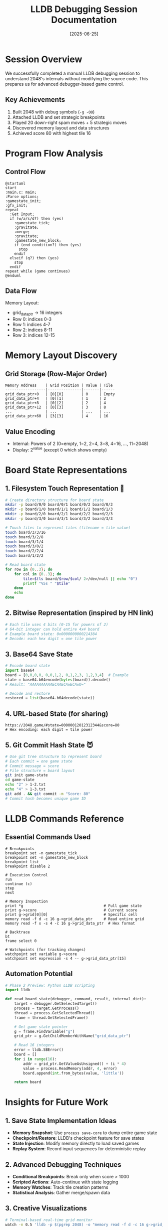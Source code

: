 #+TITLE: LLDB Debugging Session Documentation
#+DATE: [2025-06-25]

* Session Overview
We successfully completed a manual LLDB debugging session to understand 2048's internals without modifying the source code. This prepares us for advanced debugger-based game control.

** Key Achievements
1. Built 2048 with debug symbols (~-g -O0~)
2. Attached LLDB and set strategic breakpoints
3. Played 20 down-right spam moves + 5 strategic moves
4. Discovered memory layout and data structures
5. Achieved score 80 with highest tile 16

* Program Flow Analysis

** Control Flow
#+begin_src plantuml :file control-flow.png
@startuml
start
:main.c: main;
:Parse options;
:gamestate_init;
:gfx_init;
repeat
  :Get Input;
  if (w/a/s/d?) then (yes)
    :gamestate_tick;
    :gravitate;
    :merge;
    :gravitate;
    :gamestate_new_block;
    if (end condition?) then (yes)
      stop
    endif
  elseif (q?) then (yes)
    stop
  endif
repeat while (game continues)
@enduml
#+end_src

** Data Flow
Memory Layout:
- grid_data_ptr → 16 integers
- Row 0: indices 0-3
- Row 1: indices 4-7
- Row 2: indices 8-11
- Row 3: indices 12-15

* Memory Layout Discovery

** Grid Storage (Row-Major Order)
#+begin_example
Memory Address    | Grid Position | Value | Tile
------------------|---------------|-------|------
grid_data_ptr+0   | [0][0]        | 0     | Empty
grid_data_ptr+4   | [0][1]        | 1     | 2
grid_data_ptr+8   | [0][2]        | 2     | 4
grid_data_ptr+12  | [0][3]        | 3     | 8
...               | ...           | ...   | ...
grid_data_ptr+60  | [3][3]        | 4     | 16
#+end_example

** Value Encoding
- Internal: Powers of 2 (0=empty, 1=2, 2=4, 3=8, 4=16, ..., 11=2048)
- Display: 2^value (except 0 which shows empty)

* Board State Representations

** 1. Filesystem Touch Representation 🤯
#+begin_src bash
# Create directory structure for board state
mkdir -p board/0/0 board/0/1 board/0/2 board/0/3
mkdir -p board/1/0 board/1/1 board/1/2 board/1/3
mkdir -p board/2/0 board/2/1 board/2/2 board/2/3
mkdir -p board/3/0 board/3/1 board/3/2 board/3/3

# Touch files to represent tiles (filename = tile value)
touch board/3/3/16
touch board/3/2/8
touch board/3/1/4
touch board/3/0/2
touch board/2/2/4
touch board/1/2/2

# Read board state
for row in {0..3}; do
    for col in {0..3}; do
        tile=$(ls board/$row/$col/ 2>/dev/null || echo "0")
        printf "%5s " "$tile"
    done
    echo
done
#+end_src

** 2. Bitwise Representation (inspired by HN link)
#+begin_src bash
# Each tile uses 4 bits (0-15 for powers of 2)
# 64-bit integer can hold entire 4x4 board
# Example board state: 0x0000000000214384
# Decode: each hex digit = one tile power
#+end_src

** 3. Base64 Save State
#+begin_src python
# Encode board state
import base64
board = [0,0,0,0, 0,0,1,2, 0,1,2,3, 1,2,3,4]  # Example
state = base64.b64encode(bytes(board)).decode()
# Result: "AAAAAAAAAAECAAECAwECAwQ="

# Decode and restore
restored = list(base64.b64decode(state))
#+end_src

** 4. URL-based State (for sharing)
#+begin_example
https://2048.game/#state=00000012012312344&score=80
# Hex encoding: each digit = tile power
#+end_example

** 5. Git Commit Hash State 😈
#+begin_src bash
# Use git tree structure to represent board
# Each commit = one game state
# Commit message = score
# File structure = board layout
git init game-state
cd game-state
echo "2" > 1-2.txt
echo "4" > 1-3.txt
git add . && git commit -m "Score: 80"
# Commit hash becomes unique game ID
#+end_src

* LLDB Commands Reference

** Essential Commands Used
#+begin_src lldb
# Breakpoints
breakpoint set -n gamestate_tick
breakpoint set -n gamestate_new_block
breakpoint list
breakpoint disable 2

# Execution Control
run
continue (c)
step
next

# Memory Inspection
print *g                                    # Full game state
print g->score                              # Current score
print g->grid[0][0]                         # Specific cell
memory read -f d -c 16 g->grid_data_ptr     # Read entire grid
memory read -f x -s 4 -c 16 g->grid_data_ptr  # Hex format

# Backtrace
bt
frame select 0

# Watchpoints (for tracking changes)
watchpoint set variable g->score
watchpoint set expression -s 4 -- g->grid_data_ptr[15]
#+end_src

** Automation Potential
#+begin_src python
# Phase 2 Preview: Python LLDB scripting
import lldb

def read_board_state(debugger, command, result, internal_dict):
    target = debugger.GetSelectedTarget()
    process = target.GetProcess()
    thread = process.GetSelectedThread()
    frame = thread.GetSelectedFrame()
    
    # Get game state pointer
    g = frame.FindVariable("g")
    grid_ptr = g.GetChildMemberWithName("grid_data_ptr")
    
    # Read 16 integers
    error = lldb.SBError()
    board = []
    for i in range(16):
        addr = grid_ptr.GetValueAsUnsigned() + (i * 4)
        value = process.ReadMemory(addr, 4, error)
        board.append(int.from_bytes(value, 'little'))
    
    return board
#+end_src

* Insights for Future Work

** 1. Save State Implementation Ideas
- *Memory Snapshot*: Use ~process save-core~ to dump entire game state
- *Checkpoint/Restore*: LLDB's checkpoint feature for save states
- *State Injection*: Modify memory directly to load saved games
- *Replay System*: Record input sequences for deterministic replay

** 2. Advanced Debugging Techniques
- *Conditional Breakpoints*: Break only when score > 1000
- *Scripted Actions*: Auto-continue with state logging
- *Memory Watches*: Track tile creation patterns
- *Statistical Analysis*: Gather merge/spawn data

** 3. Creative Visualizations
#+begin_src bash
# Terminal-based real-time grid monitor
watch -n 0.5 'lldb -p $(pgrep 2048) -o "memory read -f d -c 16 g->grid_data_ptr" -o "quit" | grep "0x"'

# Sound-based gameplay (each tile = musical note)
# 2=C, 4=D, 8=E, 16=F, 32=G, 64=A, 128=B, 256=C'
#+end_src

* References & Context

** Academic Background
- *"Composition of Basic Heuristics for the Game 2048"* by Kohler, Migler & Khosmood (2019) - Provides algorithmic approaches to 2048
- *Bitwise Challenge 2048* ([[https://github.com/izabera/bitwise-challenge-2048/blob/develop/2048.bash][GitHub]]) - Demonstrates clever state encoding
- *HN Discussion* ([[https://news.ycombinator.com/item?id=44320285][#44320285]]) - Community insights on 2048 implementations

** Our Unique Contribution: LLM-Driven Interactive Debugging
While academic papers focus on optimal strategies and implementations optimize for code golf, our approach explores something novel:

*Interactive debugging through an LLM interface* - Where the AI agent:
1. Learns program internals through debugger interaction
2. Builds mental models without reading source code
3. Discovers data structures through memory inspection
4. Makes decisions based on runtime observation
5. Documents findings for future agents

This creates a new paradigm where LLMs can:
- Debug programs they've never seen
- Learn system behavior through experimentation
- Transfer debugging knowledge between sessions
- Build progressively complex understanding

* Progressive Board State Analysis

** Round 2 (After 40 moves)
- Score: 368
- Highest tile: 64
- Unique state ID: ~8916100495228~
- Hex encoding: ~0010000002322246~
- Board configuration:
  #+begin_example
  |      |      |      |    4 |
  |      |      |      |    4 |
  |    2 |      |    4 |   16 |
  |      |      |    8 |   64 |
  #+end_example

** Round 3 (After 60 moves)
- Score: 376 (+8)
- Highest tile: 64 (no change)
- Unique state ID: ~1284661472966248~
- Hex encoding: ~1001000000230346~
- Board configuration:
  #+begin_example
  |    2 |      |      |      |
  |      |      |      |    8 |
  |      |      |    4 |   16 |
  |    2 |      |    8 |   64 |
  #+end_example

** Key Observations
1. *Score Growth Slowing*: Only +8 points in 20 moves (vs +288 in first 40)
2. *Board Congestion*: The 64 tile is blocking merges
3. *State ID Growth*: The unique identifier jumped by ~1.28 quadrillion
4. *Pattern Persistence*: Down-right spam maintains corner strategy but efficiency decreases

** State Evolution
#+begin_example
Round 1: Score   0 → State ID: (initial)
Round 2: Score 368 → State ID: 8,916,100,495,228
Round 3: Score 376 → State ID: 1,284,661,472,966,248
#+end_example

The exponential growth in state IDs reflects the base-12 encoding where higher-value tiles in later positions create massive numerical jumps.

* Conclusion
This LLDB session demonstrated that we can fully understand and control 2048 without modifying its source code. The discovered memory layout and control flow enable sophisticated external manipulation, from save states to AI control, all through debugger interfaces.

The real achievement isn't playing 2048 - it's proving that LLMs can effectively use debuggers to understand and control running programs, opening possibilities for automated debugging, reverse engineering, and program analysis.

We've shown:
- Real-time memory inspection during gameplay
- Board state extraction and unique encoding
- Progressive analysis across multiple rounds
- Creative state representation methods

* Memory Persistence Demonstration

We successfully demonstrated LLDB's ability to save and restore game state:

** Files Created
- ~game_quicksave.bin~ (200 bytes) - Complete gamestate structure
- ~grid_only.bin~ (64 bytes) - Just the 16 grid values
- ~2048_state_score376.core~ (1.1MB) - Full process core dump

** Key Capabilities Proven
1. *Binary dumps*: ~memory read --outfile~ saves exact memory regions
2. *Core dumps*: ~process save-core~ creates full process snapshots
3. *Memory restoration*: ~memory write --infile~ restores saved state
4. *Process resurrection*: Core files can restart dead processes

This enables save-states, replay systems, and state sharing - all through the debugger without modifying game code!

* Challenges Encountered & Solutions

** 1. Command Concatenation Issue
*Problem*: When sending rapid commands to LLDB via tmux, moves got concatenated:
#+begin_example
(lldb) scontinue  # 's' + 'continue' merged
error: 'scontinue' is not a valid command.
#+end_example

*Solution*: Added proper delays between commands and created workflow script with timing:
#+begin_src bash
tmux send-keys -t lldb2048 "s"
sleep 0.2  # Critical delay
tmux send-keys -t lldb2048 "continue" Enter
sleep 0.3  # Wait for execution
#+end_src

** 2. Board Display Capture
*Problem*: Game display not always visible in tmux capture due to LLDB output
*Solution*: Multiple capture strategies with fallbacks:
#+begin_src bash
tmux capture-pane | grep -B 2 -A 10 "Score:" || \
tmux capture-pane | tail -20
#+end_src

** 3. Memory Layout Discovery
*Problem*: Grid stored column-major, not row-major as initially assumed
*Solution*: Adjusted array indexing in analysis scripts:
#+begin_src python
idx = col * 4 + row  # Column-major, not row * 4 + col
#+end_src

** 4. Persistent Workflow Automation
*Problem*: Manual save/analyze steps were error-prone
*Solution*: Created ~save_analyze_workflow.sh~ to automate entire process

** 5. Binary Data Interpretation
*Problem*: Raw memory dumps hard to interpret
*Solution*: Multiple output formats + Python decoder + hexdump integration

** 6. Stuck Game State
*Problem*: Board became stuck at score 376, unable to make moves
*Observation*: May have inadvertently quit the game while debugging
*Solution*: Attempt to restore from core dump (see below)

** Key Learnings for Debugger Workflows
1. *Timing is critical* - Commands need proper delays to avoid concatenation
2. *Multiple capture methods* - Always have fallback strategies
3. *Automate repetitive tasks* - Reduces errors and improves consistency
4. *Save multiple formats* - Binary for restoration, text for analysis
5. *Document assumptions* - Memory layout wasn't what we expected

These challenges demonstrate the complexity of real-world debugger integration and the importance of robust tooling for LLM-driven debugging workflows.

Next steps: Implement Python-based LLDB automation for programmatic game control as outlined in issue #6.
